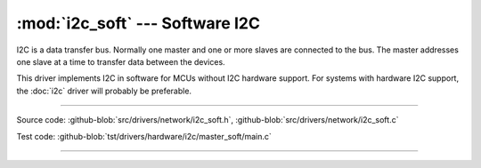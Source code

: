 :mod:`i2c_soft` --- Software I2C
================================

.. module:: i2c_soft
   :synopsis: Software I2C.

I2C is a data transfer bus. Normally one master and one or more slaves
are connected to the bus. The master addresses one slave at a time to
transfer data between the devices.

This driver implements I2C in software for MCUs without I2C hardware
support. For systems with hardware I2C support, the :doc:`i2c` driver
will probably be preferable.

--------------------------------------------------

Source code: :github-blob:`src/drivers/network/i2c_soft.h`, :github-blob:`src/drivers/network/i2c_soft.c`

Test code: :github-blob:`tst/drivers/hardware/i2c/master_soft/main.c`

--------------------------------------------------

.. doxygenfile:: drivers/network/i2c_soft.h
   :project: simba
